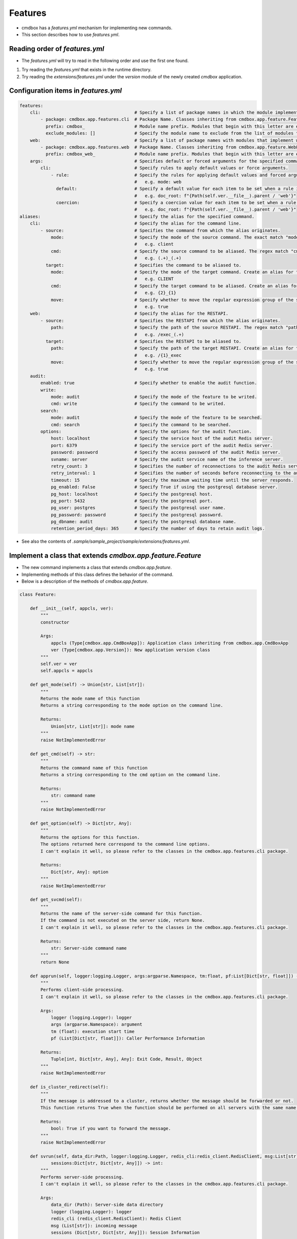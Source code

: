 .. -*- coding: utf-8 -*-

**************
Features
**************

- cmdbox has a `features.yml` mechanism for implementing new commands.
- This section describes how to use `features.yml`.

Reading order of `features.yml`
===================================

- The `features.yml` will try to read in the following order and use the first one found.

1. Try reading the `features.yml` that exists in the runtime directory.
2. Try reading the `extensions/features.yml` under the `version` module of the newly created `cmdbox` application.

Configuration items in `features.yml`
========================================

.. code-block:: yaml

    features:
        cli:                                    # Specify a list of package names in which the module implementing the command is located.
            - package: cmdbox.app.features.cli  # Package Name. Classes inheriting from cmdbox.app.feature.Feature.
              prefix: cmdbox_                   # Module name prefix. Modules that begin with this letter are eligible.
              exclude_modules: []               # Specify the module name to exclude from the list of modules to be loaded.
        web:                                    # Specify a list of package names with modules that implement web screens and RESTAPIs.
            - package: cmdbox.app.features.web  # Package Name. Classes inheriting from cmdbox.app.feature.WebFeature .
              prefix: cmdbox_web_               # Module name prefix. Modules that begin with this letter are eligible.
        args:                                   # Specifies default or forced arguments for the specified command.
            cli:                                # Specify rules to apply default values or force arguments.
                - rule:                         # Specify the rules for applying default values and forced arguments for each command line option.
                                                #   e.g. mode: web
                  default:                      # Specify a default value for each item to be set when a rule is matched.
                                                #   e.g. doc_root: f"{Path(self.ver.__file__).parent / 'web'}"
                  coercion:                     # Specify a coercion value for each item to be set when a rule is matched.
                                                #   e.g. doc_root: f"{Path(self.ver.__file__).parent / 'web'}"
    aliases:                                    # Specify the alias for the specified command.
        cli:                                    # Specify the alias for the command line.
            - source:                           # Specifies the command from which the alias originates.
                mode:                           # Specify the mode of the source command. The exact match "mode" is selected.
                                                #   e.g. client
                cmd:                            # Specify the source command to be aliased. The regex match "cmd" is selected.
                                                #   e.g. (.+)_(.+)
              target:                           # Specifies the command to be aliased to.
                mode:                           # Specify the mode of the target command. Create an alias for this “mode”.
                                                #   e.g. CLIENT
                cmd:                            # Specify the target command to be aliased. Create an alias for this “cmd”, referring to the regular expression group of source by "{n}".
                                                #   e.g. {2}_{1}
                move:                           # Specify whether to move the regular expression group of the source to the target.
                                                #   e.g. true
        web:                                    # Specify the alias for the RESTAPI.
            - source:                           # Specifies the RESTAPI from which the alias originates.
                path:                           # Specify the path of the source RESTAPI. The regex match "path" is selected.
                                                #   e.g. /exec_(.+)
              target:                           # Specifies the RESTAPI to be aliased to.
                path:                           # Specify the path of the target RESTAPI. Create an alias for this “path”, referring to the regular expression group of source by "{n}".
                                                #   e.g. /{1}_exec
                move:                           # Specify whether to move the regular expression group of the source to the target.
                                                #   e.g. true
        audit:
            enabled: true                       # Specify whether to enable the audit function.
            write:
                mode: audit                     # Specify the mode of the feature to be writed.
                cmd: write                      # Specify the command to be writed.
            search:
                mode: audit                     # Specify the mode of the feature to be searched.
                cmd: search                     # Specify the command to be searched.
            options:                            # Specify the options for the audit function.
                host: localhost                 # Specify the service host of the audit Redis server.
                port: 6379                      # Specify the service port of the audit Redis server.
                password: password              # Specify the access password of the audit Redis server.
                svname: server                  # Specify the audit service name of the inference server.
                retry_count: 3                  # Specifies the number of reconnections to the audit Redis server.If less than 0 is specified, reconnection is forever.
                retry_interval: 1               # Specifies the number of seconds before reconnecting to the audit Redis server.
                timeout: 15                     # Specify the maximum waiting time until the server responds.
                pg_enabled: False               # Specify True if using the postgresql database server.
                pg_host: localhost              # Specify the postgresql host.
                pg_port: 5432                   # Specify the postgresql port.
                pg_user: postgres               # Specify the postgresql user name.
                pg_password: password           # Specify the postgresql password.
                pg_dbname: audit                # Specify the postgresql database name.
                retention_period_days: 365      # Specify the number of days to retain audit logs.


- See also the contents of `.sample/sample_project/sample/extensions/features.yml`.


Implement a class that extends `cmdbox.app.feature.Feature`
============================================================

- The new command implements a class that extends `cmdbox.app.feature`.
- Implementing methods of this class defines the behavior of the command.
- Below is a description of the methods of `cmdbox.app.feature`.

.. code-block:: python

    class Feature:

        def __init__(self, appcls, ver):
            """
            constructor

            Args:
                appcls (Type[cmdbox.app.CmdBoxApp]): Application class inheriting from cmdbox.app.CmdBoxApp
                ver (Type[cmdbox.app.Version]): New application version class
            """
            self.ver = ver
            self.appcls = appcls

        def get_mode(self) -> Union[str, List[str]]:
            """
            Returns the mode name of this function
            Returns a string corresponding to the mode option on the command line.

            Returns:
                Union[str, List[str]]: mode name
            """
            raise NotImplementedError

        def get_cmd(self) -> str:
            """
            Returns the command name of this function
            Returns a string corresponding to the cmd option on the command line.

            Returns:
                str: command name
            """
            raise NotImplementedError

        def get_option(self) -> Dict[str, Any]:
            """
            Returns the options for this function.
            The options returned here correspond to the command line options.
            I can't explain it well, so please refer to the classes in the cmdbox.app.features.cli package.

            Returns:
                Dict[str, Any]: option
            """
            raise NotImplementedError

        def get_svcmd(self):
            """
            Returns the name of the server-side command for this function.
            If the command is not executed on the server side, return None.
            I can't explain it well, so please refer to the classes in the cmdbox.app.features.cli package.

            Returns:
                str: Server-side command name
            """
            return None

        def apprun(self, logger:logging.Logger, args:argparse.Namespace, tm:float, pf:List[Dict[str, float]]) -> Tuple[int, Dict[str, Any], Any]:
            """
            Performs client-side processing.
            I can't explain it well, so please refer to the classes in the cmdbox.app.features.cli package.

            Args:
                logger (logging.Logger): logger
                args (argparse.Namespace): argument
                tm (float): execution start time
                pf (List[Dict[str, float]]): Caller Performance Information

            Returns:
                Tuple[int, Dict[str, Any], Any]: Exit Code, Result, Object
            """
            raise NotImplementedError

        def is_cluster_redirect(self):
            """
            If the message is addressed to a cluster, returns whether the message should be forwarded or not.
            This function returns True when the function should be performed on all servers with the same name if more than one server is started.

            Returns:
                bool: True if you want to forward the message.
            """
            raise NotImplementedError

        def svrun(self, data_dir:Path, logger:logging.Logger, redis_cli:redis_client.RedisClient, msg:List[str],
                sessions:Dict[str, Dict[str, Any]]) -> int:
            """
            Performs server-side processing.
            I can't explain it well, so please refer to the classes in the cmdbox.app.features.cli package.

            Args:
                data_dir (Path): Server-side data directory
                logger (logging.Logger): logger
                redis_cli (redis_client.RedisClient): Redis Client
                msg (List[str]): incoming message
                sessions (Dict[str, Dict[str, Any]]): Session Information
            
            Returns:
                int: exit code
            """
            raise NotImplementedError

        def edgerun(self, opt:Dict[str, Any], tool:edge.Tool, logger:logging.Logger, timeout:int, prevres:Any=None):
            """
            Performs edge-side execution of this function

            Args:
                opt (Dict[str, Any]): option
                tool (edge.Tool): Classes for edge-side UI operations such as notification functions
                logger (logging.Logger): logger
                timeout (int): Timeout time
                prevres (Any): Result of the previous command, used when referencing the results of a pipeline run.

            Yields:
                Tuple[int, Dict[str, Any]]: 終了コード, 結果
            """
            status, res = tool.exec_cmd(opt, logger, timeout, prevres)
            yield status, res


- エッジ側の実装を簡単にするために、 `cmdbox.app.feature` を継承したいくつかのクラスを用意しています。
- 詳しくは `cmdbox.app.feature` モジュールを参照してください。


.. code-block:: python

    class OneshotEdgeFeature(Feature):
        """
        Base class for edge functions that execute only once.
        """

    class OneshotNotifyEdgeFeature(OneshotEdgeFeature):
        """
        Base class for edge functionality that provides notification of execution results.
        """

    class ResultEdgeFeature(Feature):
        """
        Base class for edge functionality that displays execution results in a web browser.
        """

    class OneshotResultEdgeFeature(ResultEdgeFeature):
        """
        Base class for edge functionality that displays the result of a one-time execution in a web browser.
        """

    class UnsupportEdgeFeature(Feature):
        """
        Base class for unsupported edge features.
        """

